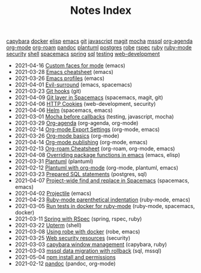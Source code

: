 #+TITLE: Notes Index

#+BEGIN_EXPORT html
<div class="tags"><span><a href=/?=capybara>capybara</a></span>
<span><a href=/?=docker>docker</a></span>
<span><a href=/?=elisp>elisp</a></span>
<span><a href=/?=emacs>emacs</a></span>
<span><a href=/?=git>git</a></span>
<span><a href=/?=javascript>javascript</a></span>
<span><a href=/?=magit>magit</a></span>
<span><a href=/?=mocha>mocha</a></span>
<span><a href=/?=mssql>mssql</a></span>
<span><a href=/?=org-agenda>org-agenda</a></span>
<span><a href=/?=org-mode>org-mode</a></span>
<span><a href=/?=org-roam>org-roam</a></span>
<span><a href=/?=pandoc>pandoc</a></span>
<span><a href=/?=plantuml>plantuml</a></span>
<span><a href=/?=postgres>postgres</a></span>
<span><a href=/?=robe>robe</a></span>
<span><a href=/?=rspec>rspec</a></span>
<span><a href=/?=ruby>ruby</a></span>
<span><a href=/?=ruby-mode>ruby-mode</a></span>
<span><a href=/?=security>security</a></span>
<span><a href=/?=shell>shell</a></span>
<span><a href=/?=spacemacs>spacemacs</a></span>
<span><a href=/?=spring>spring</a></span>
<span><a href=/?=sql>sql</a></span>
<span><a href=/?=testing>testing</a></span>
<span><a href=/?=web-development>web-development</a></span></div><ul class="sitemap-entries uk-list uk-list-disc uk-list-emphasis"><li><div data-date="2021-04-16" data-tags="[emacs]"><span class="sitemap-entry-date">2021-04-16</span> <a href=/20210416140142-custom_faces_for_mode>Custom faces for mode</a> <span class="sitemap-entry-tags">(emacs)</span></div></li>
<li><div data-date="2021-03-28" data-tags="[emacs]"><span class="sitemap-entry-date">2021-03-28</span> <a href=/20210328183203-emacs_cheatsheet>Emacs cheatsheet</a> <span class="sitemap-entry-tags">(emacs)</span></div></li>
<li><div data-date="2021-03-26" data-tags="[emacs]"><span class="sitemap-entry-date">2021-03-26</span> <a href=/20210326092932-emacs_profiles>Emacs profiles</a> <span class="sitemap-entry-tags">(emacs)</span></div></li>
<li><div data-date="2021-04-01" data-tags="[emacs, spacemacs]"><span class="sitemap-entry-date">2021-04-01</span> <a href=/20210401083839-evil_surround>Evil-surround</a> <span class="sitemap-entry-tags">(emacs, spacemacs)</span></div></li>
<li><div data-date="2021-03-23" data-tags="[git]"><span class="sitemap-entry-date">2021-03-23</span> <a href=/20210323143404-git_hooks>Git hooks</a> <span class="sitemap-entry-tags">(git)</span></div></li>
<li><div data-date="2021-04-09" data-tags="[spacemacs, magit, git]"><span class="sitemap-entry-date">2021-04-09</span> <a href=/20210409082725-git_layer_in_spacemacs>Git layer in Spacemacs</a> <span class="sitemap-entry-tags">(spacemacs, magit, git)</span></div></li>
<li><div data-date="2021-04-06" data-tags="[web-development, security]"><span class="sitemap-entry-date">2021-04-06</span> <a href=/20210406092859-http_cookies>HTTP Cookies</a> <span class="sitemap-entry-tags">(web-development, security)</span></div></li>
<li><div data-date="2021-04-06" data-tags="[spacemacs, emacs]"><span class="sitemap-entry-date">2021-04-06</span> <a href=/20210406180044-helm>Helm</a> <span class="sitemap-entry-tags">(spacemacs, emacs)</span></div></li>
<li><div data-date="2021-03-01" data-tags="[testing, javascript, mocha]"><span class="sitemap-entry-date">2021-03-01</span> <a href=/20210301080337-mocha_before_callbacks>Mocha before callbacks</a> <span class="sitemap-entry-tags">(testing, javascript, mocha)</span></div></li>
<li><div data-date="2021-03-29" data-tags="[org-agenda, org-mode]"><span class="sitemap-entry-date">2021-03-29</span> <a href=/20210329202015-org_agenda>Org-agenda</a> <span class="sitemap-entry-tags">(org-agenda, org-mode)</span></div></li>
<li><div data-date="2021-02-14" data-tags="[org-mode, emacs]"><span class="sitemap-entry-date">2021-02-14</span> <a href=/20210214104302-org_mode_export_settings>Org-mode Export Settings</a> <span class="sitemap-entry-tags">(org-mode, emacs)</span></div></li>
<li><div data-date="2021-03-26" data-tags="[org-mode]"><span class="sitemap-entry-date">2021-03-26</span> <a href=/20210326124530-org_mode_basics>Org-mode basics</a> <span class="sitemap-entry-tags">(org-mode)</span></div></li>
<li><div data-date="2021-04-14" data-tags="[org-mode, emacs]"><span class="sitemap-entry-date">2021-04-14</span> <a href=/20210414210731-org_mode_publishing>Org-mode publishing</a> <span class="sitemap-entry-tags">(org-mode, emacs)</span></div></li>
<li><div data-date="2021-02-13" data-tags="[org-roam, org-mode, emacs]"><span class="sitemap-entry-date">2021-02-13</span> <a href=/20210213184252-org_roam_cheatsheet>Org-roam Cheatsheet</a> <span class="sitemap-entry-tags">(org-roam, org-mode, emacs)</span></div></li>
<li><div data-date="2021-04-08" data-tags="[emacs, elisp]"><span class="sitemap-entry-date">2021-04-08</span> <a href=/20210408090222-overriding_package_functions_in_emacs>Overriding package functions in emacs</a> <span class="sitemap-entry-tags">(emacs, elisp)</span></div></li>
<li><div data-date="2021-03-31" data-tags="[plantuml]"><span class="sitemap-entry-date">2021-03-31</span> <a href=/20210331084615-plantuml>Plantuml</a> <span class="sitemap-entry-tags">(plantuml)</span></div></li>
<li><div data-date="2021-02-12" data-tags="[org-mode, plantuml, emacs]"><span class="sitemap-entry-date">2021-02-12</span> <a href=/20210212204557-plantuml_with_org_mode>Plantuml with org-mode</a> <span class="sitemap-entry-tags">(org-mode, plantuml, emacs)</span></div></li>
<li><div data-date="2021-03-23" data-tags="[postgres, sql]"><span class="sitemap-entry-date">2021-03-23</span> <a href=/20210323162128-prepared_sql_statements>Prepared SQL statements</a> <span class="sitemap-entry-tags">(postgres, sql)</span></div></li>
<li><div data-date="2021-04-07" data-tags="[spacemacs, emacs]"><span class="sitemap-entry-date">2021-04-07</span> <a href=/20210407075214-project_wide_find_and_replace_in_spacemacs>Project-wide find and replace in Spacemacs</a> <span class="sitemap-entry-tags">(spacemacs, emacs)</span></div></li>
<li><div data-date="2021-04-02" data-tags="[emacs]"><span class="sitemap-entry-date">2021-04-02</span> <a href=/20210402135722-projectile>Projectile</a> <span class="sitemap-entry-tags">(emacs)</span></div></li>
<li><div data-date="2021-04-23" data-tags="[ruby-mode, emacs]"><span class="sitemap-entry-date">2021-04-23</span> <a href=/20210423082908-ruby_mode_parenthetical_indentation>Ruby-mode parenthetical indentation</a> <span class="sitemap-entry-tags">(ruby-mode, emacs)</span></div></li>
<li><div data-date="2021-03-05" data-tags="[ruby-mode, spacemacs, docker]"><span class="sitemap-entry-date">2021-03-05</span> <a href=/20210305125833-run_tests_in_docker_for_ruby_mode>Run tests in docker for ruby-mode</a> <span class="sitemap-entry-tags">(ruby-mode, spacemacs, docker)</span></div></li>
<li><div data-date="2021-03-11" data-tags="[spring, rspec, ruby]"><span class="sitemap-entry-date">2021-03-11</span> <a href=/20210311094016-spring_with_rspec>Spring with RSpec</a> <span class="sitemap-entry-tags">(spring, rspec, ruby)</span></div></li>
<li><div data-date="2021-03-22" data-tags="[shell]"><span class="sitemap-entry-date">2021-03-22</span> <a href=/20210322114758-upterm>Upterm</a> <span class="sitemap-entry-tags">(shell)</span></div></li>
<li><div data-date="2021-03-08" data-tags="[robe, emacs]"><span class="sitemap-entry-date">2021-03-08</span> <a href=/20210308094318-using_robe_with_docker>Using robe with docker</a> <span class="sitemap-entry-tags">(robe, emacs)</span></div></li>
<li><div data-date="2021-03-25" data-tags="[security]"><span class="sitemap-entry-date">2021-03-25</span> <a href=/20210325084112-web_security_resources>Web security resources</a> <span class="sitemap-entry-tags">(security)</span></div></li>
<li><div data-date="2021-03-03" data-tags="[capybara, ruby]"><span class="sitemap-entry-date">2021-03-03</span> <a href=/20210303144927-capybara_window_management>capybara window management</a> <span class="sitemap-entry-tags">(capybara, ruby)</span></div></li>
<li><div data-date="2021-03-03" data-tags="[sql, mssql]"><span class="sitemap-entry-date">2021-03-03</span> <a href=/20210303143037-mssql_data_migration_with_rollback>mssql data migration with rollback</a> <span class="sitemap-entry-tags">(sql, mssql)</span></div></li>
<li><div data-date="2021-05-04" data-tags="[]"><span class="sitemap-entry-date">2021-05-04</span> <a href=/20210504091420-npm_install_and_permissions>npm install and permissions</a></div></li>
<li><div data-date="2021-02-12" data-tags="[pandoc, org-mode]"><span class="sitemap-entry-date">2021-02-12</span> <a href=/20210212195651-pandoc>pandoc</a> <span class="sitemap-entry-tags">(pandoc, org-mode)</span></div></li></ul>
#+END_EXPORT
